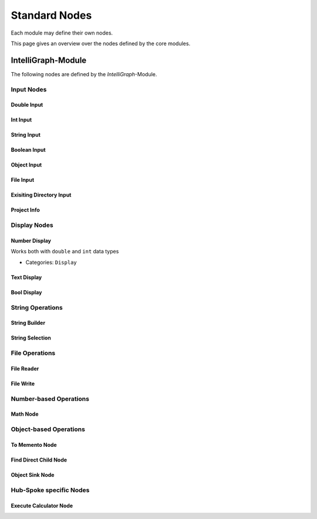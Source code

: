 Standard Nodes
--------------

Each module may define their own nodes.

This page gives an overview over the nodes defined by the core modules.

IntelliGraph-Module
~~~~~~~~~~~~~~~~~~~

The following nodes are defined by the `IntelliGraph`-Module.

Input Nodes
"""""""""""

Double Input
^^^^^^^^^^^^ 

Int Input
^^^^^^^^^

String Input
^^^^^^^^^^^^

Boolean Input
^^^^^^^^^^^^^

Object Input
^^^^^^^^^^^^

File Input
^^^^^^^^^^

Exisiting Directory Input
^^^^^^^^^^^^^^^^^^^^^^^^^

Project Info
^^^^^^^^^^^^

Display Nodes
"""""""""""""

Number Display
^^^^^^^^^^^^^^
Works both with ``double`` and ``int`` data types

- Categories: ``Display``

Text Display
^^^^^^^^^^^^

Bool Display
^^^^^^^^^^^^

String Operations
"""""""""""""""""

String Builder
^^^^^^^^^^^^^^

String Selection
^^^^^^^^^^^^^^^^

File Operations
"""""""""""""""

File Reader
^^^^^^^^^^^

File Write
^^^^^^^^^^

Number-based Operations
"""""""""""""""""""""""

Math Node
^^^^^^^^^

Object-based Operations
"""""""""""""""""""""""

To Memento Node
^^^^^^^^^^^^^^^

Find Direct Child Node
^^^^^^^^^^^^^^^^^^^^^^

Object Sink Node
^^^^^^^^^^^^^^^^

Hub-Spoke specific Nodes
""""""""""""""""""""""""

Execute Calculator Node
^^^^^^^^^^^^^^^^^^^^^^^

